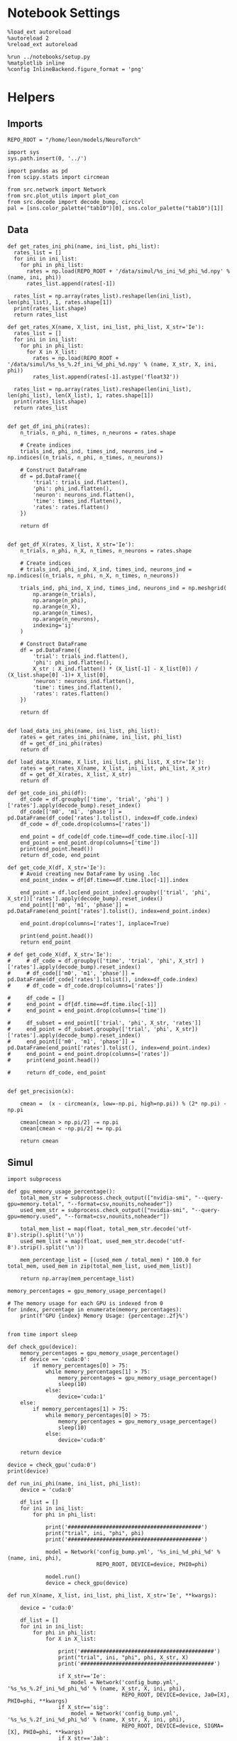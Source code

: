 #+STARTUP: fold
#+PROPERTY: header-args:ipython :results both :exports both :async yes :session odr_search :kernel torch

* Notebook Settings

#+begin_src ipython
  %load_ext autoreload
  %autoreload 2
  %reload_ext autoreload

  %run ../notebooks/setup.py
  %matplotlib inline
  %config InlineBackend.figure_format = 'png'
#+end_src

#+RESULTS:
: The autoreload extension is already loaded. To reload it, use:
:   %reload_ext autoreload
: Python exe
: /home/leon/mambaforge/envs/torch/bin/python

* Helpers
** Imports

#+begin_src ipython
  REPO_ROOT = "/home/leon/models/NeuroTorch"

  import sys
  sys.path.insert(0, '../')

  import pandas as pd
  from scipy.stats import circmean

  from src.network import Network
  from src.plot_utils import plot_con
  from src.decode import decode_bump, circcvl
  pal = [sns.color_palette("tab10")[0], sns.color_palette("tab10")[1]]
#+end_src

#+RESULTS:

** Data

#+begin_src ipython
  def get_rates_ini_phi(name, ini_list, phi_list):
    rates_list = []
    for ini in ini_list:
      for phi in phi_list:
        rates = np.load(REPO_ROOT + '/data/simul/%s_ini_%d_phi_%d.npy' % (name, ini, phi))
        rates_list.append(rates[-1])

    rates_list = np.array(rates_list).reshape(len(ini_list), len(phi_list), 1, rates.shape[1])
    print(rates_list.shape)
    return rates_list  
#+end_src

#+RESULTS:

#+begin_src ipython
  def get_rates_X(name, X_list, ini_list, phi_list, X_str='Ie'):
    rates_list = []
    for ini in ini_list:
      for phi in phi_list:
        for X in X_list:
          rates = np.load(REPO_ROOT + '/data/simul/%s_%s_%.2f_ini_%d_phi_%d.npy' % (name, X_str, X, ini, phi))
          rates_list.append(rates[-1].astype('float32'))

    rates_list = np.array(rates_list).reshape(len(ini_list), len(phi_list), len(X_list), 1, rates.shape[1])
    print(rates_list.shape)
    return rates_list 

#+end_src

#+RESULTS:

#+begin_src ipython
  def get_df_ini_phi(rates):
      n_trials, n_phi, n_times, n_neurons = rates.shape

      # Create indices
      trials_ind, phi_ind, times_ind, neurons_ind = np.indices((n_trials, n_phi, n_times, n_neurons))

      # Construct DataFrame
      df = pd.DataFrame({
          'trial': trials_ind.flatten(),
          'phi': phi_ind.flatten(),
          'neuron': neurons_ind.flatten(),
          'time': times_ind.flatten(),
          'rates': rates.flatten()
      })

      return df

#+end_src

#+RESULTS:

#+begin_src ipython
  def get_df_X(rates, X_list, X_str='Ie'):
      n_trials, n_phi, n_X, n_times, n_neurons = rates.shape

      # Create indices
      # trials_ind, phi_ind, X_ind, times_ind, neurons_ind = np.indices((n_trials, n_phi, n_X, n_times, n_neurons))

      trials_ind, phi_ind, X_ind, times_ind, neurons_ind = np.meshgrid(
          np.arange(n_trials),
          np.arange(n_phi),
          np.arange(n_X),
          np.arange(n_times),
          np.arange(n_neurons),
          indexing='ij'
      )

      # Construct DataFrame
      df = pd.DataFrame({
          'trial': trials_ind.flatten(),
          'phi': phi_ind.flatten(),
          X_str : X_ind.flatten() * (X_list[-1] - X_list[0]) / (X_list.shape[0] -1)+ X_list[0],
          'neuron': neurons_ind.flatten(),
          'time': times_ind.flatten(),
          'rates': rates.flatten()
      })

      return df

#+end_src

#+RESULTS:

#+begin_src ipython
  def load_data_ini_phi(name, ini_list, phi_list):
      rates = get_rates_ini_phi(name, ini_list, phi_list)
      df = get_df_ini_phi(rates)
      return df
#+end_src

#+RESULTS:

#+begin_src ipython
  def load_data_X(name, X_list, ini_list, phi_list, X_str='Ie'):
      rates = get_rates_X(name, X_list, ini_list, phi_list, X_str)
      df = get_df_X(rates, X_list, X_str)
      return df
#+end_src

#+RESULTS:

#+begin_src ipython
  def get_code_ini_phi(df):
      df_code = df.groupby(['time', 'trial', 'phi'] )['rates'].apply(decode_bump).reset_index()
      df_code[['m0', 'm1', 'phase']] = pd.DataFrame(df_code['rates'].tolist(), index=df_code.index)
      df_code = df_code.drop(columns=['rates'])
      
      end_point = df_code[df_code.time==df_code.time.iloc[-1]]
      end_point = end_point.drop(columns=['time'])
      print(end_point.head())
      return df_code, end_point
#+end_src

#+RESULTS:

#+begin_src ipython
  def get_code_X(df, X_str='Ie'):
      # Avoid creating new DataFrame by using .loc 
      end_point_index = df[df.time==df.time.iloc[-1]].index
      
      end_point = df.loc[end_point_index].groupby(['trial', 'phi', X_str])['rates'].apply(decode_bump).reset_index()
      end_point[['m0', 'm1', 'phase']] = pd.DataFrame(end_point['rates'].tolist(), index=end_point.index)

      end_point.drop(columns=['rates'], inplace=True)

      print(end_point.head())
      return end_point

  # def get_code_X(df, X_str='Ie'):
  #     # df_code = df.groupby(['time', 'trial', 'phi', X_str] )['rates'].apply(decode_bump).reset_index()
  #     # df_code[['m0', 'm1', 'phase']] = pd.DataFrame(df_code['rates'].tolist(), index=df_code.index)
  #     # df_code = df_code.drop(columns=['rates'])

  #     df_code = []
  #     end_point = df[df.time==df.time.iloc[-1]]
  #     end_point = end_point.drop(columns=['time'])

  #     df_subset = end_point[['trial', 'phi', X_str, 'rates']]
  #     end_point = df_subset.groupby(['trial', 'phi', X_str])['rates'].apply(decode_bump).reset_index()
  #     end_point[['m0', 'm1', 'phase']] = pd.DataFrame(end_point['rates'].tolist(), index=end_point.index)
  #     end_point = end_point.drop(columns=['rates'])
  #     print(end_point.head())

  #     return df_code, end_point  

#+end_src

#+RESULTS:

#+begin_src ipython
  def get_precision(x):

      cmean =  (x - circmean(x, low=-np.pi, high=np.pi)) % (2* np.pi) - np.pi

      cmean[cmean > np.pi/2] -= np.pi
      cmean[cmean < -np.pi/2] += np.pi
      
      return cmean
#+end_src

#+RESULTS:

** Simul

#+begin_src ipython
  import subprocess

  def gpu_memory_usage_percentage():
      total_mem_str = subprocess.check_output(["nvidia-smi", "--query-gpu=memory.total", "--format=csv,nounits,noheader"])
      used_mem_str = subprocess.check_output(["nvidia-smi", "--query-gpu=memory.used", "--format=csv,nounits,noheader"])
      
      total_mem_list = map(float, total_mem_str.decode('utf-8').strip().split('\n'))
      used_mem_list = map(float, used_mem_str.decode('utf-8').strip().split('\n'))

      mem_percentage_list = [(used_mem / total_mem) * 100.0 for total_mem, used_mem in zip(total_mem_list, used_mem_list)]

      return np.array(mem_percentage_list)

  memory_percentages = gpu_memory_usage_percentage()

  # The memory usage for each GPU is indexed from 0
  for index, percentage in enumerate(memory_percentages):
      print(f'GPU {index} Memory Usage: {percentage:.2f}%')

#+end_src

#+RESULTS:
: 80b7fce8-4bb9-4589-a960-3c39ba24ac1c

#+begin_src ipython
  from time import sleep

  def check_gpu(device):
      memory_percentages = gpu_memory_usage_percentage()
      if device == 'cuda:0':
          if memory_percentages[0] > 75:
              while memory_percentages[1] > 75:
                  memory_percentages = gpu_memory_usage_percentage()
                  sleep(10)
              else:
                  device='cuda:1'
      else:
          if memory_percentages[1] > 75:
              while memory_percentages[0] > 75:
                  memory_percentages = gpu_memory_usage_percentage()
                  sleep(10)
              else:
                  device='cuda:0'
                  
      return device
#+end_src

#+RESULTS:

#+begin_src ipython
  device = check_gpu('cuda:0')
  print(device)
#+end_src

#+RESULTS:
: cuda:0

#+begin_src ipython
  def run_ini_phi(name, ini_list, phi_list):
      device = 'cuda:0'

      df_list = []
      for ini in ini_list:
          for phi in phi_list:

              print('##########################################')
              print("trial", ini, "phi", phi)
              print('##########################################')

              model = Network('config_bump.yml', '%s_ini_%d_phi_%d' % (name, ini, phi),
                              REPO_ROOT, DEVICE=device, PHI0=phi)

              model.run()
              device = check_gpu(device)
#+end_src

#+RESULTS:

#+begin_src ipython
  def run_X(name, X_list, ini_list, phi_list, X_str='Ie', **kwargs):

      device = 'cuda:0'

      df_list = []
      for ini in ini_list:
          for phi in phi_list:
              for X in X_list:

                  print('##########################################')
                  print("trial", ini, "phi", phi, X_str, X)
                  print('##########################################')

                  if X_str=='Ie':
                      model = Network('config_bump.yml', '%s_%s_%.2f_ini_%d_phi_%d' % (name, X_str, X, ini, phi),
                                      REPO_ROOT, DEVICE=device, Ja0=[X], PHI0=phi, **kwargs)
                  if X_str=='sig':
                      model = Network('config_bump.yml', '%s_%s_%.2f_ini_%d_phi_%d' % (name, X_str, X, ini, phi),
                                      REPO_ROOT, DEVICE=device, SIGMA=[X], PHI0=phi, **kwargs)                      
                  if X_str=='Jab':
                      model = Network('config_bump.yml', '%s_%s_%.2f_ini_%d_phi_%d' % (name, X_str, X, ini, phi),
                                      REPO_ROOT, DEVICE=device, Jab=[-X], PHI0=phi, **kwargs)

                  model.run()
                  device = check_gpu(device)

#+end_src

#+RESULTS:

#+begin_src ipython
  from joblib import Parallel, delayed
  import torch
  import os

  import warnings
  warnings.filterwarnings("ignore")

  def run_simulation(conf, name, ini, phi, X, X_str, device, **kwargs):
      REPO_ROOT = "/home/leon/models/NeuroTorch"
      warnings.filterwarnings("ignore")
      torch.cuda.set_device(device)
      
      if X_str=='Ie':
          model = Network(conf + '.yml', '%s_%s_%.2f_ini_%d_phi_%d' % (name, X_str, X, ini, phi),
                          REPO_ROOT, DEVICE=device, Ja0=[X], PHI0=phi, REC_LAST_ONLY=1, **kwargs)
      if X_str=='sigma':
          model = Network(conf + '.yml', '%s_%s_%.2f_ini_%d_phi_%d' % (name, X_str, X, ini, phi),
                          REPO_ROOT, DEVICE=device, SIGMA=[X], PHI0=phi, REC_LAST_ONLY=1, **kwargs)                      
      if X_str=='Jab':
          model = Network(conf + '.yml', '%s_%s_%.2f_ini_%d_phi_%d' % (name, X_str, X, ini, phi),
                          REPO_ROOT, DEVICE=device, Jab=[-X], PHI0=phi, REC_LAST_ONLY=1, **kwargs)

      model.run()
      del model

      # Optionally clear this process's GPU memory
      torch.cuda.empty_cache()

  def run_simulation_batch(batch_size, conf, name, ini_list, phi_list, X_list, X_str, device, **kwargs):
      torch.cuda.set_device(device)      
      print('batch size', batch_size)

      # Run the simulations in parallel with optimal n_jobs
      Parallel(n_jobs=batch_size)(
          delayed(run_simulation)(conf, name, ini, phi, X, X_str, device=device, **kwargs)
          for ini in ini_list for phi in phi_list for X in X_list)

      torch.cuda.empty_cache()


      print("Done")
#+end_src

#+RESULTS:

* Ie
*** Parameters

#+begin_src ipython
  REPO_ROOT = "/home/leon/models/NeuroTorch"
  name = 'odr'
  conf_name = 'config_bump'

  Ie_list = np.linspace(10, 30, 21)
  # Ie_list = np.linspace(20, 40, 21)

  print('Ie', Ie_list)
  ini_list = np.arange(0, 10)
  # ini_list = [0]
  print('ini', ini_list)
  phi_list = np.linspace(0, 315, 8)
  # phi_list = [180]
  print('phi', phi_list)
#+end_src

#+RESULTS:
: Ie [10. 11. 12. 13. 14. 15. 16. 17. 18. 19. 20. 21. 22. 23. 24. 25. 26. 27.
:  28. 29. 30.]
: ini [0 1 2 3 4 5 6 7 8 9]
: phi [180]

#+begin_src ipython 
  n_sim = len(Ie_list) * len(ini_list) * len(phi_list) 
  total_seconds = n_sim * .4
  hours = total_seconds // 3600  # number of hours
  total_seconds %= 3600  # remaining seconds after hours are accounted for

  minutes = total_seconds // 60  # number of minutes
  seconds = total_seconds % 60  # remaining seconds after minutes are accounted for
  print('n_sim', n_sim, 'Expected runtime', f"{hours}h {minutes}m {seconds}s")
#+end_src

#+RESULTS:
: n_sim 210 Expected runtime 0.0h 1.0m 24.0s

*** Simulation

#+begin_src ipython
  # run_X(name, Ie_list, ini_list, phi_list, X_str='Ie')
  n_jobs = 64
  run_simulation_batch(n_jobs, conf_name, name, ini_list, phi_list, Ie_list, X_str='Ie', device='cuda:0')
#+end_src

#+RESULTS:
: batch size 64

*** Analysis
***** Load data

#+begin_src ipython
  df = load_data_X(name, Ie_list, ini_list, phi_list)
  end_point = get_code_X(df, 'Ie')
  df_smooth = df.groupby(['trial', 'phi', 'Ie'])['rates'].apply(circcvl).reset_index()
  end_point['accuracy'] = (end_point.phase - end_point['phi'] / 180 * np.pi) 
  end_point['precision'] = end_point.groupby(['phi', 'Ie'], group_keys=False)['phase'].apply(get_precision)
#+end_src

#+RESULTS:
: (10, 8, 21, 1, 1000)
:    trial  phi    Ie        m0        m1     phase
: 0      0    0  10.0  5.375051  6.484777  6.189426
: 1      0    0  11.0  5.686537  7.017700  0.007026
: 2      0    0  12.0  5.948763  7.564489  6.105820
: 3      0    0  13.0  6.279251  7.893697  6.282744
: 4      0    0  14.0  6.558097  8.255310  6.249405

***** Tuning Profile

#+begin_src ipython
  idx_off = Ie_list[3]
  idx_on = Ie_list[18]
  print('parameters', idx_off, idx_on)
  N_E = 1000
#+end_src

#+RESULTS:
: parameters 13.0 28.0

#+begin_src ipython
  df_point = end_point[end_point.Ie==idx_off]
  df_point_on = end_point[end_point.Ie==idx_on]

  fig, ax = plt.subplots(1, 2, figsize=[2*width, height])

  sns.lineplot(end_point, x='Ie', y=end_point['m1']/end_point['m0'], ax=ax[0], legend=False, color='k')
  sns.lineplot(end_point, x=idx_off, y=df_point['m1']/ df_point['m0'], ax=ax[0], legend=False, marker='o', ms=10, color=pal[0]) 
  sns.lineplot(end_point, x=idx_on, y=df_point_on['m1'] / df_point_on['m0'], ax=ax[0], legend=False, marker='o', ms=10, color=pal[1])

  ax[0].set_ylabel('$\mathcal{F}_1 / \mathcal{F}_0$')
  ax[0].set_xlabel('FF Input (Hz)')
  # ax[0].set_ylim([0.4, 1])

  point = df_smooth[df_smooth.Ie==idx_off].reset_index()
  m0, m1, phase = decode_bump(point.rates[0])
  point = np.roll(point.rates[0], int(( phase / 2.0 / np.pi - 0.5) * point.rates[0].shape[0]))

  point_on = df_smooth[df_smooth.Ie==idx_on].reset_index()  
  m0, m1, phase = decode_bump(point_on.rates[0])
  point_on = np.roll(point_on.rates[0], int((phase / 2.0 / np.pi - 0.5) * point_on.rates[0].shape[0]))

  ax[1].plot(point, color=pal[0])
  ax[1].plot(point_on, color=pal[1])
  
  ax[1].set_xticks([0, N_E/4, N_E/2, 3*N_E/4, N_E], [0, 90, 180, 270, 360])
  ax[1].set_ylabel('Activity (Hz)')
  ax[1].set_xlabel('Pref. Location (°)')

  plt.savefig(name + '_tuning.svg', dpi=300)

  plt.show()
#+end_src

#+RESULTS:
[[file:./.ob-jupyter/85e7184978307486d1389d34873bf74a18e599cb.png]]

***** Diffusion

#+begin_src ipython
  point = end_point[end_point.Ie==idx_off]
  point_on = end_point[end_point.Ie==idx_on]

  fig, ax = plt.subplots(1, 2, figsize=[2*width, height])

  sns.lineplot(end_point, x='Ie', y=end_point.precision**2 * 180 / np.pi, legend=False, marker='o', ax=ax[0])

  sns.lineplot(x=idx_off, y=point['precision']**2 * 180 / np.pi, legend=False, marker='o', ax=ax[0], ms=10, color=pal[0])
  sns.lineplot(x=idx_on, y=point_on['precision']**2 * 180 / np.pi, legend=False, marker='o', ax=ax[0], ms=10, color=pal[1])

  ax[0].set_xlabel('FF Input (Hz)')
  ax[0].set_ylabel('Diffusivity (°)')

  ax1 = ax[0].twinx()
  sns.lineplot(end_point, x='Ie', y=end_point['m1']/end_point['m0'], ax=ax1, legend=False, ls='--', color='k', alpha=0.5)

  sns.lineplot(end_point, x=idx_off, y=point['m1']/point['m0'], legend=False, marker='o', ax=ax1, ms=10, color=pal[0])
  sns.lineplot(end_point, x=idx_on, y=point_on['m1']/point_on['m0'], legend=False, marker='o', ax=ax1, ms=10, color=pal[1])

  ax1.set_ylabel('$\mathcal{F}_1 / \mathcal{F}_0$')
  ax1.spines['right'].set_visible(True)
  ax1.set_ylim([0.4, 1])

  bins = 'auto'
  sns.histplot(data=point, x=point['precision']*180/np.pi, legend=False, ax=ax[1], bins=bins, kde=True, stat='density', element='step', alpha=0,color = pal[0])
  sns.histplot(data=point_on, x=point_on['precision']*180/np.pi, legend=False, ax=ax[1], bins=bins, kde=True, stat='density', element='step', alpha=0., color=pal[1])
  ax[1].set_xlabel('Angular Deviation (°)')
  ax[1].set_ylabel('Density')
  # ax[1].set_xlim([-30, 30])

  plt.savefig(name + '_diffusion.svg', dpi=300)
  plt.show()
#+end_src

#+RESULTS:
[[file:./.ob-jupyter/cdf600b7539726af4e339f0657455bb8bd246e4a.png]]

#+begin_src ipython

#+end_src

#+RESULTS:


* Jab
*** Parameters

#+begin_src ipython
  REPO_ROOT = "/home/leon/models/NeuroTorch"
  name = 'odr'

  Jab_list = np.linspace(1, 4, 11)
  print('Jab', Jab_list)
  ini_list = np.arange(0, 30)
  print('ini', ini_list)
  phi_list = np.linspace(0, 315, 8)
  # phi_list = [180]
  print('phi', phi_list)
#+end_src

#+RESULTS:
: Jab [1.  1.3 1.6 1.9 2.2 2.5 2.8 3.1 3.4 3.7 4. ]
: ini [ 0  1  2  3  4  5  6  7  8  9 10 11 12 13 14 15 16 17 18 19 20 21 22 23
:  24 25 26 27 28 29]
: phi [  0.  45.  90. 135. 180. 225. 270. 315.]

#+begin_src ipython 
  n_sim = len(Jab_list) * len(ini_list) * len(phi_list) 
  total_seconds = n_sim * 2.4
  hours = total_seconds // 3600  # number of hours
  total_seconds %= 3600  # remaining seconds after hours are accounted for

  minutes = total_seconds // 60  # number of minutes
  seconds = total_seconds % 60  # remaining seconds after minutes are accounted for
  print('n_sim', n_sim, 'Expected runtime', f"{hours}h {minutes}m {seconds}s")
#+end_src

#+RESULTS:
: n_sim 2640 Expected runtime 1.0h 45.0m 36.0s

*** Simulation

#+begin_src ipython
  # run_X(name, Jab_list, ini_list, phi_list, X_str='Jab')
  n_jobs = 32
  run_simulation_batch(n_jobs, conf_name, name, ini_list, phi_list, Jab_list, X_str='Jab', device='cuda:0')
#+end_src

#+RESULTS:
: batch size 32

** Analysis
***** Load data

#+begin_src ipython
  df = load_data_X(name, Jab_list, ini_list, phi_list, X_str='Jab')
  end_point = get_code_X(df, 'Jab')
  end_point['accuracy'] = (end_point.phase - end_point['phi'] / 180 * np.pi) 
  end_point['precision'] = end_point.groupby(['phi', 'Jab'], group_keys=False)['phase'].apply(get_precision)
  df_smooth = df.groupby(['trial', 'phi', 'Jab'])['rates'].apply(circcvl).reset_index()
#+end_src

#+RESULTS:
: (30, 8, 11, 1, 1000)
:    trial  phi  Jab         m0        m1     phase
: 0      0    0  1.0  10.912824  0.037865  2.500863
: 1      0    0  1.3   9.482150  0.120766 -1.582832
: 2      0    0  1.6   8.413241  0.166866 -1.047532
: 3      0    0  1.9   7.481388  0.143830  2.605445
: 4      0    0  2.2   6.744735  0.092075 -1.208422

***** Tuning Profile

#+begin_src ipython
  idx_off = Jab_list[5]
  idx_on = Jab_list[-1]
  print('parameters', idx_off, idx_on)
  N_E = 1000

  point = end_point[end_point.Jab==idx_off]
  point_on = end_point[end_point.Jab==idx_on]

  fig, ax = plt.subplots(1, 2, figsize=[2*width, height])

  sns.lineplot(end_point, x='Jab', y=end_point['m1']/end_point['m0'], ax=ax[0], legend=False, marker='o', color='k')
  sns.lineplot(end_point, x=idx_off, y=point['m1']/ point['m0'], ax=ax[0], legend=False, marker='o', ms=10, color=pal[1]) 
  sns.lineplot(end_point, x=idx_on, y=point_on['m1']/point_on['m0'], ax=ax[0], legend=False, marker='o', ms=10, color=pal[0])

  ax[0].set_ylabel('$\mathcal{F}_1 / \mathcal{F}_0$')
  ax[0].set_xlabel('Synaptic Strength')
  # ax[0].set_ylim([0.4, 1])

  point = df_smooth[df_smooth.Jab==idx_off].reset_index()
  m0, m1, phase = decode_bump(point.rates[4])
  point = np.roll(point.rates[4], int(( phase / 2.0 / np.pi - 0.5) * point.rates[4].shape[0]))

  point_on = df_smooth[df_smooth.Jab==idx_on].reset_index()  
  m0, m1, phase = decode_bump(point_on.rates[4])
  point_on = np.roll(point_on.rates[4], int((phase / 2.0 / np.pi - 0.5) * point_on.rates[4].shape[0]))

  ax[1].plot(point, color=pal[1])
  ax[1].plot(point_on, color=pal[0])

  ax[1].set_xticks([0, N_E/4, N_E/2, 3*N_E/4, N_E], [0, 90, 180, 270, 360])
  ax[1].set_ylabel('Firing Rate (Hz)')
  ax[1].set_xlabel('Pref. Location (°)')

  plt.savefig(name + '_tuning_Jab.svg', dpi=300)

  plt.show()
#+end_src

#+RESULTS:
:RESULTS:
: parameters 2.5 4.0
[[file:./.ob-jupyter/651cd67a8bd68bcce0d114e9beab9d43ad889f19.png]]
:END:

***** Diffusion

#+begin_src ipython
  point = end_point[end_point.Jab==idx_off]
  point_on = end_point[end_point.Jab==idx_on]

  fig, ax = plt.subplots(1, 2, figsize=[2*width, height])

  sns.lineplot(end_point, x='Jab', y=end_point.precision.abs() * 180 / np.pi, legend=False, marker='o', ax=ax[0])

  sns.lineplot(x=idx_off, y=point['precision'].abs() * 180 / np.pi, legend=False, marker='o', ax=ax[0], ms=10, color=pal[1])
  sns.lineplot(x=idx_on, y=point_on['precision'].abs() * 180 / np.pi, legend=False, marker='o', ax=ax[0], ms=10, color=pal[0])

  ax[0].set_xlabel('Synaptic Strength')
  ax[0].set_ylabel('Diffusivity (°)')

  ax1 = ax[0].twinx()
  sns.lineplot(end_point, x='Jab', y=end_point['m1']/end_point['m0'], ax=ax1, legend=False, ls='--', color='k', alpha=0.5)

  sns.lineplot(end_point, x=idx_off, y=point['m1']/point['m0'], legend=False, marker='o', ax=ax1, ms=10, color=pal[1])
  sns.lineplot(end_point, x=idx_on, y=point_on['m1']/point_on['m0'], legend=False, marker='o', ax=ax1, ms=10, color=pal[0])

  ax1.set_ylabel('$\mathcal{F}_1 / \mathcal{F}_0$')
  ax1.spines['right'].set_visible(True)
  # ax1.set_ylim([0.4, 1])

  bins = 'auto'
  sns.histplot(data=point, x=point['precision']*180/np.pi, legend=False, ax=ax[1], bins=bins, kde=True, stat='density', element='step', alpha=0,color = pal[1])
  sns.histplot(data=point_on, x=point_on['precision']*180/np.pi, legend=False, ax=ax[1], bins=bins, kde=True, stat='density', element='step', alpha=0., color=pal[0])
  ax[1].set_xlabel('Angular Deviation (°)')
  ax[1].set_ylabel('Density')
  ax[1].set_xlim([-30, 30])

  plt.savefig(name + '_diffusion_Jab.svg', dpi=300)
  plt.show()
#+end_src

#+RESULTS:
[[file:./.ob-jupyter/72342febf0aa42ca2574f48d627638271bcb3938.png]]

#+begin_src ipython

#+end_src

#+RESULTS:
